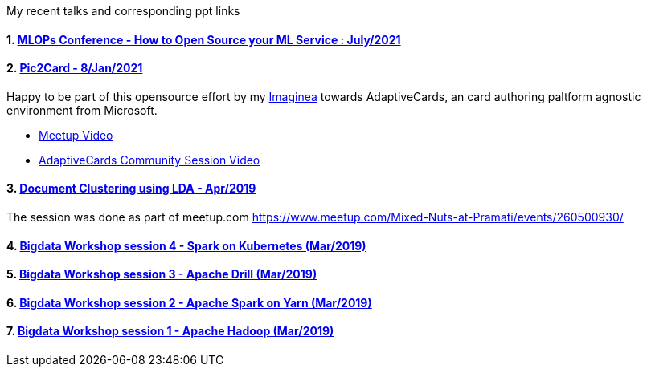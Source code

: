 :title: My Talks
:date: 17-May-2019
:category: bigdata
:tags: hadoop,spark,drill,kubernetes
:numbered:

My recent talks and corresponding ppt links

==== https://hasgeek.com/fifthelephant/mlops-conference-july-2021/sub/process-of-open-source-your-ml-service-P9pEwEv4MsEjJDe7aRKm4M[MLOPs Conference - How to Open Source your ML Service : July/2021]

==== https://github.com/microsoft/AdaptiveCards/tree/main/source/pic2card[Pic2Card - 8/Jan/2021] 

Happy to be part of this opensource effort by my https://imaginea.com[Imaginea]
towards AdaptiveCards, an card authoring paltform agnostic environment from Microsoft.

- https://www.youtube.com/watch?v=T-nJY0IOzp4[Meetup Video]
- https://www.youtube.com/watch?v=b7FVAsaWo3g[AdaptiveCards Community Session Video]

==== https://www.slideshare.net/PramatiConnect/document-clustering-using-lda-haridas-narayanaswamy-pramati[Document Clustering using LDA - Apr/2019]

The session was done as part of meetup.com https://www.meetup.com/Mixed-Nuts-at-Pramati/events/260500930/

==== https://www.slideshare.net/haridasnss/apache-spark-on-kubernetes[Bigdata Workshop session 4 - Spark on Kubernetes (Mar/2019)]

==== https://www.slideshare.net/haridasnss/apache-drill-scalable-sql-query-engine[Bigdata Workshop session 3 - Apache Drill (Mar/2019)]

==== https://www.slideshare.net/haridasnss/apache-spark-on-hadoop-yarn-resource-manager[Bigdata Workshop session 2 - Apache Spark on Yarn (Mar/2019)]

==== https://www.slideshare.net/haridasnss/bigdata-and-hadoop-with-docker[Bigdata Workshop session 1 - Apache Hadoop  (Mar/2019)]
